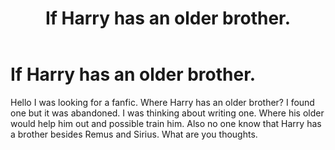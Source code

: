#+TITLE: If Harry has an older brother.

* If Harry has an older brother.
:PROPERTIES:
:Author: jckrddck
:Score: 6
:DateUnix: 1596923645.0
:DateShort: 2020-Aug-09
:FlairText: Discussion
:END:
Hello I was looking for a fanfic. Where Harry has an older brother? I found one but it was abandoned. I was thinking about writing one. Where his older would help him out and possible train him. Also no one know that Harry has a brother besides Remus and Sirius. What are you thoughts.

